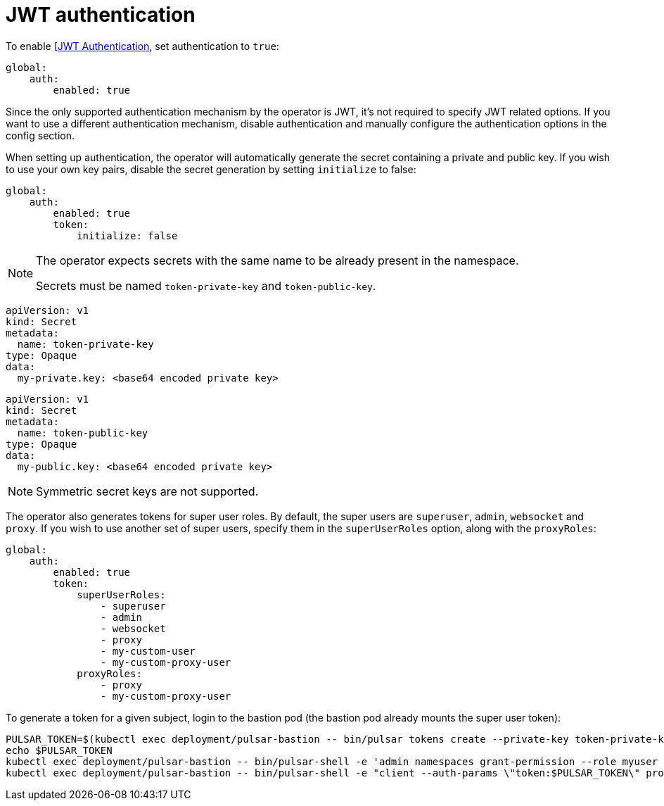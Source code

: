 = JWT authentication

To enable https://pulsar.apache.org/docs/2.11.x/security-jwt/[[JWT Authentication], set authentication to `true`:
[source,yaml]
----
global:
    auth:
        enabled: true
----

Since the only supported authentication mechanism by the operator is JWT, it's not required to specify JWT related options.
If you want to use a different authentication mechanism, disable authentication and manually configure the authentication options in the config section.

When setting up authentication, the operator will automatically generate the secret containing a private and public key.
If you wish to use your own key pairs, disable the secret generation by setting `initialize` to false:
[source,yaml]
----
global:
    auth:
        enabled: true
        token:
            initialize: false
----
[NOTE]
====
The operator expects secrets with the same name to be already present in the namespace.

Secrets must be named `token-private-key` and `token-public-key`.
====
[source,yaml]
----
apiVersion: v1
kind: Secret
metadata:
  name: token-private-key
type: Opaque
data:
  my-private.key: <base64 encoded private key>
----

[source,yaml]
----
apiVersion: v1
kind: Secret
metadata:
  name: token-public-key
type: Opaque
data:
  my-public.key: <base64 encoded private key>
----

[NOTE]
====
Symmetric secret keys are not supported.
====

The operator also generates tokens for super user roles.
By default, the super users are `superuser`, `admin`, `websocket` and `proxy`.
If you wish to use another set of super users, specify them in the `superUserRoles` option, along with the `proxyRoles`:
[source,yaml]
----
global:
    auth:
        enabled: true
        token:
            superUserRoles:
                - superuser
                - admin
                - websocket
                - proxy
                - my-custom-user
                - my-custom-proxy-user
            proxyRoles:
                - proxy
                - my-custom-proxy-user
----

To generate a token for a given subject, login to the bastion pod (the bastion pod already mounts the super user token):
[source,bash]
----
PULSAR_TOKEN=$(kubectl exec deployment/pulsar-bastion -- bin/pulsar tokens create --private-key token-private-key/my-private.key --subject myuser)
echo $PULSAR_TOKEN
kubectl exec deployment/pulsar-bastion -- bin/pulsar-shell -e 'admin namespaces grant-permission --role myuser --actions produce,consume public/default'
kubectl exec deployment/pulsar-bastion -- bin/pulsar-shell -e "client --auth-params \"token:$PULSAR_TOKEN\" produce -m hello public/default/topic"
----

